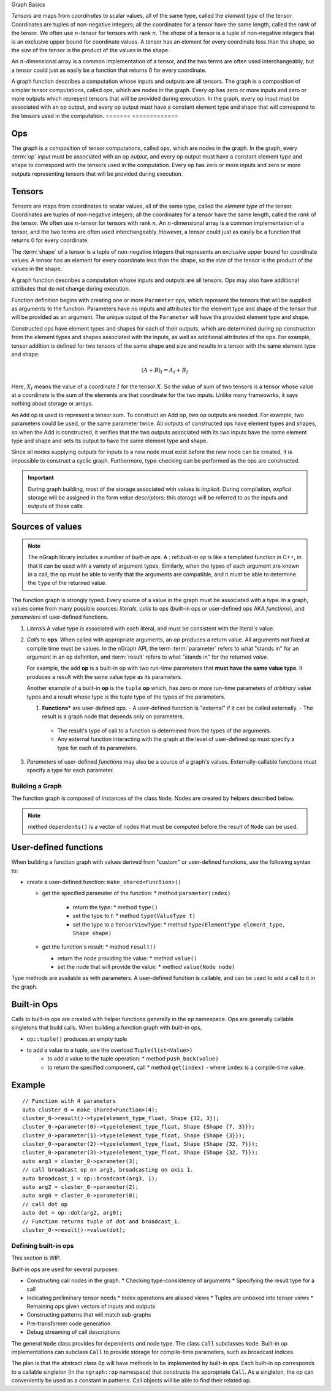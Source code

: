 .. graph-basics:

Graph Basics

*Tensors* are maps from *coordinates* to
scalar values, all of the same type, called the *element type*
of the tensor.
Coordinates are tuples of non-negative integers;
all the coordinates for a tensor have the same length, called
the *rank* of the tensor. We often use :math:`n`-tensor for
tensors with rank :math:`n`.
The *shape* of a tensor is a tuple
of non-negative integers that is an exclusive upper bound for
coordinate values. A tensor has an element for every coordinate 
less than the shape, so the *size* of the tensor is the product
of the values in the shape.

An :math:`n`-dimensional array is a common implementation of a
tensor, and the two terms are often used interchangeably, but 
a tensor could just as easily be a function that returns 0
for every coordinate.

A graph function describes a computation whose inputs and outputs are all 
tensors. The graph is a composition of simpler
tensor computations, called *ops*, which are nodes in the graph.
Every op has zero or more inputs and zero or more outputs which
represent tensors that will be provided during execution. In the graph,
every op input must be associated with an op output, and every op
output must have a constant element type and shape that will
correspond to the tensors used in the computation.
=======
=============

Ops
---

The graph is a composition of tensor computations, called ``ops``, which are 
nodes in the graph. In the graph, every :term:`op` *input* must be associated 
with an op *output*, and every op output must have a constant element type and 
shape to correspond with the tensors used in the computation. Every op has zero 
or more inputs and zero or more outputs representing tensors that will be 
provided during execution. 

Tensors
-------

*Tensors* are maps from coordinates to scalar values, all of the same type, 
called the *element type* of the tensor. Coordinates are tuples of non-negative 
integers; all the coordinates for a tensor have the same length, called the 
*rank* of the tensor. We often use :math:`n`-tensor for tensors with rank 
:math:`n`. An :math:`n`-dimensional array is a common implementation of a tensor, 
and the two terms are often used interchangeably. However, a tensor could just 
as easily be a function that returns 0 for every coordinate.

The :term:`shape` of a tensor is a tuple of non-negative integers that represents an  
exclusive upper bound for coordinate values. A tensor has an element for every 
coordinate less than the shape, so the *size* of the tensor is the product of 
the values in the shape.

A graph function describes a computation whose inputs and outputs are all 
tensors. 
Ops may also have additional attributes that do not change during
execution.

Function definition begins with creating one or more ``Parameter`` ops,
which represent 
the tensors that will be supplied as arguments to the function.
Parameters have no inputs and attributes for the element type and 
shape of the tensor that will be provided as an argument.
The unique output of the ``Parameter`` will have the provided
element type and shape.

Constructed ops have element types and shapes for each of their outputs,
which are determined during op construction from the element types and
shapes associated with the inputs, as well as additional attributes of
the ops. For example, tensor addition is defined for two tensors of the
same shape and size and results in a tensor with the same element type
and shape:

.. math::

  (A+B)_I = A_I + B_I

Here, :math:`X_I` means the value of a coordinate :math:`I` 
for the tensor :math:`X`. So the value of sum of two tensors
is a tensor whose value at a coordinate is the sum of the
elements are that coordinate for the two inputs. Unlike many
frameowrks, it says nothing about storage or arrays.

An ``Add`` op is used to represent a tensor sum. To construct an Add op,
two op outputs are needed. For example, two parameters could be used,
or the same parameter twice. All outputs of constructed ops have
element types and shapes, so when the Add is constructed, it verifies
that the two outputs associated with its two inputs have the same
element type and shape and sets its output to have the same element
type and shape.

Since all nodes supplying outputs for inputs to a new node must exist
before the new node can be created, it is impossible to construct a 
cyclic graph. Furthermore, type-checking can be performed as the ops 
are constructed.

.. TODO add basic semantics 

.. important:: During graph building, most of the storage associated 
   with values is *implicit*. During compilation, *explicit* storage 
   will be assigned in the form *value descriptors*; this storage will 
   be referred to as the inputs and outputs of those calls.


Sources of values
-----------------

.. note:: The nGraph library includes a number of *built-in ops*. A :
   ref:`built-in op` is like a templated function in C++, in that it 
   can be used with a variety of argument types. Similarly, when the 
   types of each argument are known in a call, the op must be able to 
   verify that the arguments are compatible, and it must be able to 
   determine the ``type`` of the returned value. 

The function graph is strongly typed. Every source of a value in the graph 
must be associated with a type. In a graph, values come from many possible
sources: *literals*, *calls* to ops (built-in ops or user-defined ops AKA 
*functions*), and *parameters* of user-defined functions.  

#. *Literals* A value type is associated with each literal, and must be 
   consistent with the literal's value. 

#. *Calls* to **ops**. When called with appropriate arguments, an *op* 
   produces a return value. All arguments not fixed at compile time 
   must be values. In the nGraph API, the term :term:`parameter` refers 
   to what "stands in" for an argument in an ``op`` definition, and :term:`result` 
   refers to what "stands in" for the returned *value*. 
   
   For example, the ``add`` **op** is a built-in op with two run-time 
   parameters that **must have the same value type**. It produces a 
   result with the same value type as its parameters. 

   Another example of a built-in **op** is the ``tuple`` **op** which, has 
   zero or more run-time parameters of *arbitrary* value types and a result 
   whose type is the tuple type of the types of the parameters. 

   #. **Functions*** are user-defined ops.
      - A user-defined function is "external" if it can be called externally.
      - The result is a graph node that depends only on parameters.
     - The result's type of call to a function is determined from the types of the arguments.
     - Any external function interacting with the graph at the level of user-defined op must specify a type for each of its parameters.

#. *Parameters* of user-defined *functions* may also be a source of a graph's
   values. Externally-callable functions must specify a type for each parameter.


Building a Graph
================

The function graph is composed of instances of the class ``Node``. Nodes are
created by helpers described below. 

.. note:: method ``dependents()`` is a vector of nodes that must be computed 
   before the result of ``Node`` can be used.

User-defined functions
----------------------

When building a function graph with values derived from "custom" or user-defined 
functions, use the following syntax to: 

* create a user-defined function: ``make_shared<Function>()`` 

  * get the specified parameter of the function: \* method:``parameter(index)``

     * return the type: \* method ``type()``

     * set the type to `t`:  \* method ``type(ValueType t)``

     * set the type to a ``TensorViewType``: \* method ``type(ElementType element_type, Shape shape)`` 

  * get the function's result: \* method ``result()``

    * return the node providing the value:  \* method ``value()``

    * set the node that will provide the value: \* method ``value(Node node)``

Type methods are available as with parameters. A user-defined function is 
callable, and can be used to add a call to it in the graph.


Built-in Ops
------------

Calls to built-in ops are created with helper functions generally in the
``op`` namespace. Ops are generally callable singletons that build
calls. When building a function graph with built-in ops, 

- ``op::tuple()`` produces an empty tuple 
- to add a value to a tuple, use the overload ``Tuple(list<Value>)``
    * to add a value to the tuple operation: \* method ``push_back(value)`` 
    * to return the specified component, call  \* method ``get(index)``   
      - where ``index`` is a compile-time value.


Example
-------

::

    // Function with 4 parameters
    auto cluster_0 = make_shared<Function>(4);
    cluster_0->result()->type(element_type_float, Shape {32, 3});
    cluster_0->parameter(0)->type(element_type_float, Shape {Shape {7, 3}});
    cluster_0->parameter(1)->type(element_type_float, Shape {Shape {3}});
    cluster_0->parameter(2)->type(element_type_float, Shape {Shape {32, 7}});
    cluster_0->parameter(3)->type(element_type_float, Shape {Shape {32, 7}});
    auto arg3 = cluster_0->parameter(3);
    // call broadcast op on arg3, broadcasting on axis 1.
    auto broadcast_1 = op::broadcast(arg3, 1);
    auto arg2 = cluster_0->parameter(2);
    auto arg0 = cluster_0->parameter(0);
    // call dot op
    auto dot = op::dot(arg2, arg0);
    // Function returns tuple of dot and broadcast_1.
    cluster_0->result()->value(dot);

Defining built-in ops
=====================

This section is WIP.

Built-in ops are used for several purposes: 

- Constructing call nodes in the graph. 
  * Checking type-consistency of arguments 
  * Specifying the result type for a call 
- Indicating preliminary tensor needs
  * Index operations are aliased views 
  * Tuples are unboxed into tensor views 
  * Remaining ops given vectors of inputs and outputs 
- Constructing patterns that will match sub-graphs 
- Pre-transformer code generation 
- Debug streaming of call descriptions

The general ``Node`` class provides for dependents and node type. The
class ``Call`` subclasses ``Node``. Built-in op implementations can
subclass ``Call`` to provide storage for compile-time parameters, such
as broadcast indices.

The plan is that the abstract class ``Op`` will have methods to be
implemented by built-in ops. Each built-in op corresponds to a callable
singleton (in the ``ngraph::op`` namespace) that constructs the
appropriate ``Call``. As a singleton, the op can conveniently be used as
a constant in patterns. Call objects will be able to find their related
op.

